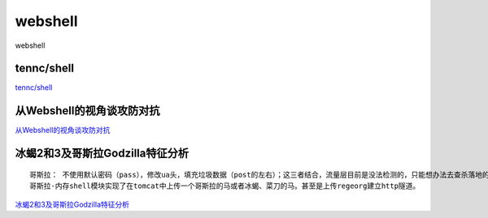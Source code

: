 webshell
===========================

webshell


tennc/shell
-----------------

`tennc/shell`_


.. _tennc/shell: https://github.com/tennc/webshell


从Webshell的视角谈攻防对抗
-----------------

`从Webshell的视角谈攻防对抗`_


.. _从Webshell的视角谈攻防对抗: https://www.freebuf.com/articles/network/247359.html



冰蝎2和3及哥斯拉Godzilla特征分析
-----------------
::

	哥斯拉： 不使用默认密码（pass），修改ua头，填充垃圾数据（post的左右）；这三者结合，流量层目前是没法检测的，只能想办法去查杀落地的shell
	哥斯拉-内存shell模块实现了在tomcat中上传一个哥斯拉的马或者冰蝎、菜刀的马。甚至是上传regeorg建立http隧道。

`冰蝎2和3及哥斯拉Godzilla特征分析`_


.. _冰蝎2和3及哥斯拉Godzilla特征分析: https://www.freebuf.com/articles/web/257956.html







